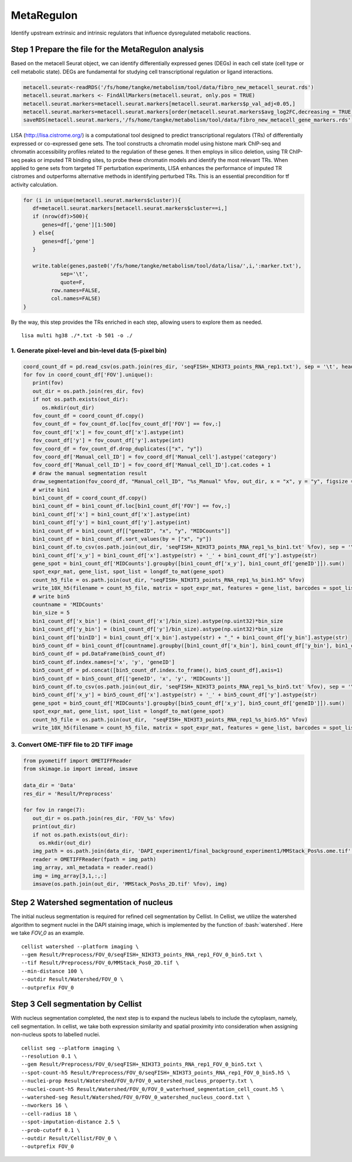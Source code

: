 .. highlight:: shell

.. role:: bash(code)
   :language: bash


MetaRegulon
------------------

Identify upstream extrinsic and intrinsic regulators that influence dysregulated metabolic reactions.

Step 1 Prepare the file for the MetaRegulon analysis
>>>>>>>>>>>>>>>>>>

Based on the metacell Seurat object, we can identify differentially expressed genes (DEGs) in each cell state (cell type or cell metabolic state). DEGs are fundamental for studying cell transcriptional regulation or ligand interactions.

.. code-block:: r

   metacell.seurat<-readRDS('/fs/home/tangke/metabolism/tool/data/fibro_new_metacell_seurat.rds')
   metacell.seurat.markers <- FindAllMarkers(metacell.seurat, only.pos = TRUE)
   metacell.seurat.markers=metacell.seurat.markers[metacell.seurat.markers$p_val_adj<0.05,]
   metacell.seurat.markers=metacell.seurat.markers[order(metacell.seurat.markers$avg_log2FC,decreasing = TRUE),]
   saveRDS(metacell.seurat.markers,'/fs/home/tangke/metabolism/tool/data/fibro_new_metacell_gene_markers.rds')

LISA (http://lisa.cistrome.org/) is a computational tool designed to predict transcriptional regulators (TRs) of differentially expressed or co-expressed gene sets. The tool constructs a chromatin model using histone mark ChIP-seq and chromatin accessibility profiles related to the regulation of these genes. It then employs in silico deletion, using TR ChIP-seq peaks or imputed TR binding sites, to probe these chromatin models and identify the most relevant TRs. When applied to gene sets from targeted TF perturbation experiments, LISA enhances the performance of imputed TR cistromes and outperforms alternative methods in identifying perturbed TRs. This is an essential precondition for tf activity calculation.

.. code-block:: r
      
   for (i in unique(metacell.seurat.markers$cluster)){
      df=metacell.seurat.markers[metacell.seurat.markers$cluster==i,]
      if (nrow(df)>500){
         genes=df[,'gene'][1:500]
      } else{
         genes=df[,'gene']
      }
      
      write.table(genes,paste0('/fs/home/tangke/metabolism/tool/data/lisa/',i,':marker.txt'),
               sep='\t',
               quote=F,
            row.names=FALSE,
            col.names=FALSE)
   }

By the way, this step provides the TRs enriched in each step, allowing users to explore them as needed.

::
   
   lisa multi hg38 ./*.txt -b 501 -o ./


^^^^^^^^^^^^^^^^^^^^^^^^^^^^^^^^^^^^^^^^^^^^^^^^^^^^^^^^
1. Generate pixel-level and bin-level data (5-pixel bin)
^^^^^^^^^^^^^^^^^^^^^^^^^^^^^^^^^^^^^^^^^^^^^^^^^^^^^^^^

.. code:: python

   coord_count_df = pd.read_csv(os.path.join(res_dir, 'seqFISH+_NIH3T3_points_RNA_rep1.txt'), sep = '\t', header = 0)
   for fov in coord_count_df['FOV'].unique():
      print(fov)
      out_dir = os.path.join(res_dir, fov)
      if not os.path.exists(out_dir):
         os.mkdir(out_dir)
      fov_count_df = coord_count_df.copy()
      fov_count_df = fov_count_df.loc[fov_count_df['FOV'] == fov,:]
      fov_count_df['x'] = fov_count_df['x'].astype(int)
      fov_count_df['y'] = fov_count_df['y'].astype(int)
      fov_coord_df = fov_count_df.drop_duplicates(["x", "y"])
      fov_coord_df['Manual_cell_ID'] = fov_coord_df['Manual_cell'].astype('category')
      fov_coord_df['Manual_cell_ID'] = fov_coord_df['Manual_cell_ID'].cat.codes + 1
      # draw the manual segmentation result
      draw_segmentation(fov_coord_df, "Manual_cell_ID", "%s_Manual" %fov, out_dir, x = "x", y = "y", figsize = (20,20))
      # write bin1 
      bin1_count_df = coord_count_df.copy()
      bin1_count_df = bin1_count_df.loc[bin1_count_df['FOV'] == fov,:]
      bin1_count_df['x'] = bin1_count_df['x'].astype(int)
      bin1_count_df['y'] = bin1_count_df['y'].astype(int)
      bin1_count_df = bin1_count_df[["geneID", "x", "y", "MIDCounts"]]
      bin1_count_df = bin1_count_df.sort_values(by = ["x", "y"])
      bin1_count_df.to_csv(os.path.join(out_dir, 'seqFISH+_NIH3T3_points_RNA_rep1_%s_bin1.txt' %fov), sep = '\t', index = False)
      bin1_count_df['x_y'] = bin1_count_df['x'].astype(str) + '_' + bin1_count_df['y'].astype(str)
      gene_spot = bin1_count_df['MIDCounts'].groupby([bin1_count_df['x_y'], bin1_count_df['geneID']]).sum()
      spot_expr_mat, gene_list, spot_list = longdf_to_mat(gene_spot)
      count_h5_file = os.path.join(out_dir, "seqFISH+_NIH3T3_points_RNA_rep1_%s_bin1.h5" %fov)
      write_10X_h5(filename = count_h5_file, matrix = spot_expr_mat, features = gene_list, barcodes = spot_list, datatype = 'Gene')
      # write bin5
      countname = 'MIDCounts'
      bin_size = 5
      bin1_count_df['x_bin'] = (bin1_count_df['x']/bin_size).astype(np.uint32)*bin_size
      bin1_count_df['y_bin'] = (bin1_count_df['y']/bin_size).astype(np.uint32)*bin_size
      bin1_count_df['binID'] = bin1_count_df['x_bin'].astype(str) + "_" + bin1_count_df['y_bin'].astype(str)
      bin5_count_df = bin1_count_df[countname].groupby([bin1_count_df['x_bin'], bin1_count_df['y_bin'], bin1_count_df['geneID']]).sum()
      bin5_count_df = pd.DataFrame(bin5_count_df)
      bin5_count_df.index.names=['x', 'y', 'geneID']
      bin5_count_df = pd.concat([bin5_count_df.index.to_frame(), bin5_count_df],axis=1)
      bin5_count_df = bin5_count_df[['geneID', 'x', 'y', 'MIDCounts']]
      bin5_count_df.to_csv(os.path.join(out_dir, 'seqFISH+_NIH3T3_points_RNA_rep1_%s_bin5.txt' %fov), sep = '\t', index = False)
      bin5_count_df['x_y'] = bin5_count_df['x'].astype(str) + '_' + bin5_count_df['y'].astype(str)
      gene_spot = bin5_count_df['MIDCounts'].groupby([bin5_count_df['x_y'], bin5_count_df['geneID']]).sum()
      spot_expr_mat, gene_list, spot_list = longdf_to_mat(gene_spot)
      count_h5_file = os.path.join(out_dir,  "seqFISH+_NIH3T3_points_RNA_rep1_%s_bin5.h5" %fov)
      write_10X_h5(filename = count_h5_file, matrix = spot_expr_mat, features = gene_list, barcodes = spot_list, datatype = 'Gene')

^^^^^^^^^^^^^^^^^^^^^^^^^^^^^^^^^^^^^^^^^
3. Convert OME-TIFF file to 2D TIFF image
^^^^^^^^^^^^^^^^^^^^^^^^^^^^^^^^^^^^^^^^^

.. code:: python

   from pyometiff import OMETIFFReader
   from skimage.io import imread, imsave

   data_dir = 'Data'
   res_dir = 'Result/Preprocess'

   for fov in range(7):
      out_dir = os.path.join(res_dir, 'FOV_%s' %fov)
      print(out_dir)
      if not os.path.exists(out_dir):
        os.mkdir(out_dir)
      img_path = os.path.join(data_dir, 'DAPI_experiment1/final_background_experiment1/MMStack_Pos%s.ome.tif' %fov)
      reader = OMETIFFReader(fpath = img_path)
      img_array, xml_metadata = reader.read()
      img = img_array[3,1,:,:]
      imsave(os.path.join(out_dir, 'MMStack_Pos%s_2D.tif' %fov), img)


Step 2 Watershed segmentation of nucleus
>>>>>>>>>>>>>>>>>>>>>>>>>>>>>>>>>>>>>>>>

The initial nucleus segmentation is required for refined cell segmentation by Cellist. In Cellist, we utilize the watershed algorithm to segment nuclei in the DAPI staining image, which is implemented by the function of :bash:`watershed`. Here we take `FOV_0` as an example.

::

   cellist watershed --platform imaging \
   --gem Result/Preprocess/FOV_0/seqFISH+_NIH3T3_points_RNA_rep1_FOV_0_bin5.txt \
   --tif Result/Preprocess/FOV_0/MMStack_Pos0_2D.tif \
   --min-distance 100 \
   --outdir Result/Watershed/FOV_0 \
   --outprefix FOV_0

.. image:: ../_static/img/FOV_0_cell_boundary.png
   :width: 100%
   :align: center

Step 3 Cell segmentation by Cellist
>>>>>>>>>>>>>>>>>>>>>>>>>>>>>>>>>>>

With nucleus segmentation completed, the next step is to expand the nucleus labels to include the cytoplasm, namely, cell segmentation. In cellist, we take both expression similarity and spatial proximity into consideration when assigning non-nucleus spots to labelled nuclei. 

::

   cellist seg --platform imaging \
   --resolution 0.1 \
   --gem Result/Preprocess/FOV_0/seqFISH+_NIH3T3_points_RNA_rep1_FOV_0_bin5.txt \
   --spot-count-h5 Result/Preprocess/FOV_0/seqFISH+_NIH3T3_points_RNA_rep1_FOV_0_bin5.h5 \
   --nuclei-prop Result/Watershed/FOV_0/FOV_0_watershed_nucleus_property.txt \
   --nuclei-count-h5 Result/Watershed/FOV_0/FOV_0_waterhsed_segmentation_cell_count.h5 \
   --watershed-seg Result/Watershed/FOV_0/FOV_0_watershed_nucleus_coord.txt \
   --nworkers 16 \
   --cell-radius 18 \
   --spot-imputation-distance 2.5 \
   --prob-cutoff 0.1 \
   --outdir Result/Cellist/FOV_0 \
   --outprefix FOV_0

.. image:: ../_static/img/FOV_0_Cellist_segmentation_plot.png
   :width: 100%
   :align: center
